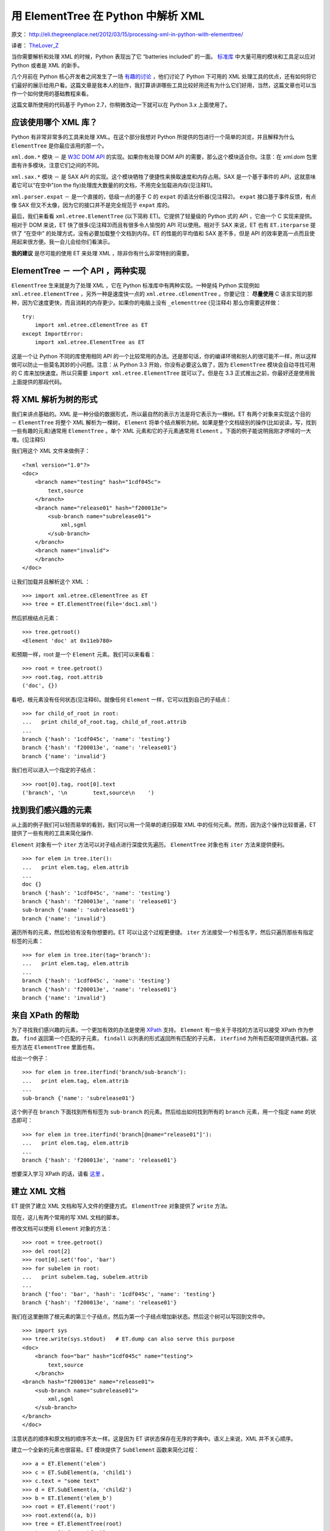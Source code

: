 用 ElementTree 在 Python 中解析 XML
===========================================

原文： `<http://eli.thegreenplace.net/2012/03/15/processing-xml-in-python-with-elementtree/>`_

译者： `TheLover_Z <http://zhuang13.de>`_ 

当你需要解析和处理 XML 的时候，Python 表现出了它 “batteries included” 的一面。 `标准库 <http://docs.python.org/library/markup.html>`_ 中大量可用的模块和工具足以应对 Python 或者是 XML 的新手。

几个月前在 Python 核心开发者之间发生了一场 `有趣的讨论 <http://mail.python.org/pipermail/python-dev/2011-December/114812.html>`_ ，他们讨论了 Python 下可用的 XML 处理工具的优点，还有如何将它们最好的展示给用户看。这篇文章是我本人的拙作，我打算讲讲哪些工具比较好用还有为什么它们好用，当然，这篇文章也可以当作一个如何使用的基础教程来看。

这篇文章所使用的代码基于 Python 2.7，你稍微改动一下就可以在 Python 3.x 上面使用了。

应该使用哪个 XML 库？
-------------------------
Python 有非常非常多的工具来处理 XML。在这个部分我想对 Python 所提供的包进行一个简单的浏览，并且解释为什么 ``ElementTree`` 是你最应该用的那一个。

``xml.dom.*`` 模块 － 是 `W3C DOM API <http://www.w3.org/DOM/>`_ 的实现。如果你有处理 DOM API 的需要，那么这个模块适合你。注意：在 `xml.dom` 包里面有许多模块，注意它们之间的不同。

``xml.sax.*`` 模块 － 是 SAX API 的实现。这个模块牺牲了便捷性来换取速度和内存占用。SAX 是一个基于事件的 API，这就意味着它可以“在空中”(on the fly)处理庞大数量的的文档，不用完全加载进内存(见注释1)。

``xml.parser.expat`` － 是一个直接的，低级一点的基于 C 的 ``expat`` 的语法分析器(见注释2)。 ``expat`` 接口基于事件反馈，有点像 SAX 但又不太像，因为它的接口并不是完全规范于 ``expat`` 库的。

最后，我们来看看 ``xml.etree.ElementTree`` (以下简称 ET)。它提供了轻量级的 Python 式的 API ，它由一个 C 实现来提供。相对于 DOM 来说，ET 快了很多(见注释3)而且有很多令人愉悦的 API 可以使用。相对于 SAX 来说，ET 也有 ``ET.iterparse`` 提供了 “在空中” 的处理方式，没有必要加载整个文档到内存。ET 的性能的平均值和 SAX 差不多，但是 API 的效率更高一点而且使用起来很方便。我一会儿会给你们看演示。

**我的建议** 是尽可能的使用 ET 来处理 XML ，除非你有什么非常特别的需要。

ElementTree － 一个 API ，两种实现
---------------------------------------
``ElementTree`` 生来就是为了处理 XML ，它在 Python 标准库中有两种实现。一种是纯 Python 实现例如 ``xml.etree.ElementTree`` ，另外一种是速度快一点的 ``xml.etree.cElementTree`` 。你要记住： **尽量使用** C 语言实现的那种，因为它速度更快，而且消耗的内存更少。如果你的电脑上没有 ``_elementtree`` (见注释4) 那么你需要这样做：
::

    try:
        import xml.etree.cElementTree as ET
    except ImportError:
        import xml.etree.ElementTree as ET

这是一个让 Python 不同的库使用相同 API 的一个比较常用的办法。还是那句话，你的编译环境和别人的很可能不一样，所以这样做可以防止一些莫名其妙的小问题。注意：从 Python 3.3 开始，你没有必要这么做了，因为 ``ElementTree`` 模块会自动寻找可用的 C 库来加快速度。所以只需要 ``import xml.etree.ElementTree`` 就可以了。但是在 3.3 正式推出之前，你最好还是使用我上面提供的那段代码。

将 XML 解析为树的形式
------------------------
我们来讲点基础的。XML 是一种分级的数据形式，所以最自然的表示方法是将它表示为一棵树。ET 有两个对象来实现这个目的 － ``ElementTree`` 将整个 XML 解析为一棵树， ``Element`` 将单个结点解析为树。如果是整个文档级别的操作(比如说读，写，找到一些有趣的元素)通常用 ``ElementTree`` 。单个 XML 元素和它的子元素通常用 ``Element`` 。下面的例子能说明我刚才啰嗦的一大堆。(见注释5)

我们用这个 XML 文件来做例子：
::

    <?xml version="1.0"?>
    <doc>
        <branch name="testing" hash="1cdf045c">
            text,source
        </branch>
        <branch name="release01" hash="f200013e">
            <sub-branch name="subrelease01">
                xml,sgml
            </sub-branch>
        </branch>
        <branch name="invalid">
        </branch>
    </doc>

让我们加载并且解析这个 XML ：
::

    >>> import xml.etree.cElementTree as ET
    >>> tree = ET.ElementTree(file='doc1.xml')

然后抓根结点元素：
::

    >>> tree.getroot()
    <Element 'doc' at 0x11eb780>

和预期一样，root 是一个 ``Element`` 元素。我们可以来看看：
::

    >>> root = tree.getroot()
    >>> root.tag, root.attrib
    ('doc', {})

看吧，根元素没有任何状态(见注释6)。就像任何 ``Element`` 一样，它可以找到自己的子结点：
::

    >>> for child_of_root in root:
    ...   print child_of_root.tag, child_of_root.attrib
    ...
    branch {'hash': '1cdf045c', 'name': 'testing'}
    branch {'hash': 'f200013e', 'name': 'release01'}
    branch {'name': 'invalid'}

我们也可以进入一个指定的子结点：
::

    >>> root[0].tag, root[0].text
    ('branch', '\n        text,source\n    ')

找到我们感兴趣的元素
------------------------
从上面的例子我们可以轻而易举的看到，我们可以用一个简单的递归获取 XML 中的任何元素。然而，因为这个操作比较普遍，ET 提供了一些有用的工具来简化操作.

``Element`` 对象有一个 ``iter`` 方法可以对子结点进行深度优先遍历。 ``ElementTree`` 对象也有 ``iter`` 方法来提供便利。
::

    >>> for elem in tree.iter():
    ...   print elem.tag, elem.attrib
    ...
    doc {}
    branch {'hash': '1cdf045c', 'name': 'testing'}
    branch {'hash': 'f200013e', 'name': 'release01'}
    sub-branch {'name': 'subrelease01'}
    branch {'name': 'invalid'}

遍历所有的元素，然后检验有没有你想要的。ET 可以让这个过程更便捷。 ``iter`` 方法接受一个标签名字，然后只遍历那些有指定标签的元素：
::

    >>> for elem in tree.iter(tag='branch'):
    ...   print elem.tag, elem.attrib
    ...
    branch {'hash': '1cdf045c', 'name': 'testing'}
    branch {'hash': 'f200013e', 'name': 'release01'}
    branch {'name': 'invalid'}

来自 XPath 的帮助
---------------------
为了寻找我们感兴趣的元素，一个更加有效的办法是使用 `XPath <http://en.wikipedia.org/wiki/XPath>`_ 支持。 ``Element`` 有一些关于寻找的方法可以接受 XPath 作为参数。 ``find`` 返回第一个匹配的子元素， ``findall`` 以列表的形式返回所有匹配的子元素， ``iterfind`` 为所有匹配项提供迭代器。这些方法在 ``ElementTree`` 里面也有。

给出一个例子：
::

    >>> for elem in tree.iterfind('branch/sub-branch'):
    ...   print elem.tag, elem.attrib
    ...
    sub-branch {'name': 'subrelease01'}

这个例子在 ``branch`` 下面找到所有标签为 ``sub-branch`` 的元素。然后给出如何找到所有的 ``branch`` 元素，用一个指定 ``name`` 的状态即可：
::

    >>> for elem in tree.iterfind('branch[@name="release01"]'):
    ...   print elem.tag, elem.attrib
    ...
    branch {'hash': 'f200013e', 'name': 'release01'}

想要深入学习 XPath 的话，请看 `这里 <http://effbot.org/zone/element-xpath.htm>`_ 。

建立 XML 文档
------------------
ET 提供了建立 XML 文档和写入文件的便捷方式。 ``ElementTree`` 对象提供了 ``write`` 方法。

现在，这儿有两个常用的写 XML 文档的脚本。

修改文档可以使用 ``Element`` 对象的方法：
::

    >>> root = tree.getroot()
    >>> del root[2]
    >>> root[0].set('foo', 'bar')
    >>> for subelem in root:
    ...   print subelem.tag, subelem.attrib
    ...
    branch {'foo': 'bar', 'hash': '1cdf045c', 'name': 'testing'}
    branch {'hash': 'f200013e', 'name': 'release01'}

我们在这里删除了根元素的第三个子结点，然后为第一个子结点增加新状态。然后这个树可以写回到文件中。
::

    >>> import sys
    >>> tree.write(sys.stdout)   # ET.dump can also serve this purpose
    <doc>
        <branch foo="bar" hash="1cdf045c" name="testing">
            text,source
        </branch>
    <branch hash="f200013e" name="release01">
        <sub-branch name="subrelease01">
            xml,sgml
        </sub-branch>
    </branch>
    </doc>

注意状态的顺序和原文档的顺序不太一样。这是因为 ET 讲状态保存在无序的字典中。语义上来说，XML 并不关心顺序。

建立一个全新的元素也很容易。ET 模块提供了 ``SubElement`` 函数来简化过程：
::

    >>> a = ET.Element('elem')
    >>> c = ET.SubElement(a, 'child1')
    >>> c.text = "some text"
    >>> d = ET.SubElement(a, 'child2')
    >>> b = ET.Element('elem_b')
    >>> root = ET.Element('root')
    >>> root.extend((a, b))
    >>> tree = ET.ElementTree(root)
    >>> tree.write(sys.stdout)
    <root><elem><child1>some text</child1><child2 /></elem><elem_b /></root>

使用 iterparse 来处理 XML 流
--------------------------------
就像我在文章一开头提到的那样，XML 文档通常比较大，所以将它们全部读入内存的库可能会有点儿小问题。这也是为什么我建议使用 SAX API 来替代 DOM 。

我们刚讲过如何使用 ET 来将 XML 读入内存并且处理。但它就不会碰到和 DOM 一样的内存问题么？当然会。这也是为什么这个包提供一个特殊的工具，用来处理大型文档，并且解决了内存问题，这个工具叫 ``iterparse`` 。

我给大家演示一个 ``iterparse`` 如何使用的例子。我用 `自动生成 <http://www.xml-benchmark.org/generator.html>`_ 拿到了一个 XML 文档来进行说明。这只是开头的一小部分：
::

    <?xml version="1.0" standalone="yes"?>
    <site>
        <regions>
            <africa>
                <item id="item0">
                    <location>United States</location>    <!-- Counting locations -->
                    <quantity>1</quantity>
                    <name>duteous nine eighteen </name>
                    <payment>Creditcard</payment>
                    <description>
                        <parlist>
    [...]

我已经用注释标出了我要处理的元素，我们用一个简单的脚本来计数有多少 ``location`` 元素并且文本内容为“Zimbabwe”。这是用 ``ET.parse`` 的一个标准的写法：
::

    tree = ET.parse(sys.argv[2])

    count = 0
    for elem in tree.iter(tag='location'):
        if elem.text == 'Zimbabwe':
            count += 1
    print count

所有 XML 树中的元素都会被检验。当处理一个大约 100MB 的 XML 文件时，占用的内存大约是 560MB ，耗时 2.9 秒。

注意：我们并不需要在内存中加载整颗树。它检测我们需要的带特定值的 ``location`` 元素。其他元素被丢弃。这是 ``iterparse`` 的来源：
::

    count = 0
    for event, elem in ET.iterparse(sys.argv[2]):
        if event == 'end':
            if elem.tag == 'location' and elem.text == 'Zimbabwe':
                count += 1
        elem.clear() # discard the element

    print count

这个循环遍历 ``iterparse`` 事件，检测“闭合的”(end)事件并且寻找 ``location`` 标签和指定的值。在这里 ``elem.clear()`` 是关键 － ``iterparse`` 仍然建立一棵树，只不过不需要全部加载进内存，这样做可以有效的利用内存空间(见注释7)。

处理同样的文件，这个脚本占用内存只需要仅仅的 7MB ，耗时 2.5 秒。速度的提升归功于生成树的时候只遍历一次。相比较来说， ``parse`` 方法首先建立了整个树，然后再次遍历来寻找我们需要的元素(所以慢了一点)。

结论
------------
在 Python 众多处理 XML 的模块中， ``ElementTree`` 真是屌爆了。它将轻量，符合 Python 哲学的 API ，出色的性能完美的结合在了一起。所以说如果要处理 XML ，果断地使用它吧！

这篇文章简略地谈了谈 ET 。我希望这篇拙作可以抛砖引玉。

注释
--------------
注释1：和 DOM 不一样，DOM 将整个 XML 加载进内存并且允许随机访问任何深度地元素。

注释2： `expat <http://expat.sourceforge.net/>`_ 是一个开源的用于处理 XML 的 C 语言库。Python 将它融合进自身。

注释3：Fredrik Lundh，是 `ElementTree` 的原作者，他提到了一些 `基准 <http://effbot.org/zone/celementtree.htm>`_ 。

注释4：当我提到 ``_elementtree`` 的时候，我意思是 C 语言的 ``cElementTree._elementtree`` 扩展模块。

注释5：确定你手边有 `模块手册 <http://docs.python.org/library/xml.etree.elementtree.html>`_ 然后可以随时查阅我提到的方法和函数。

注释6： *状态* 是一个意义太多的术语。Python 对象有状态，XML 元素也有状态。希望我能将它们表达的更清楚一点。

注释7：准确来说，树的根元素仍然存活。在某些情况下根结点非常大，你也可以丢弃它，但那需要多一点点代码。
